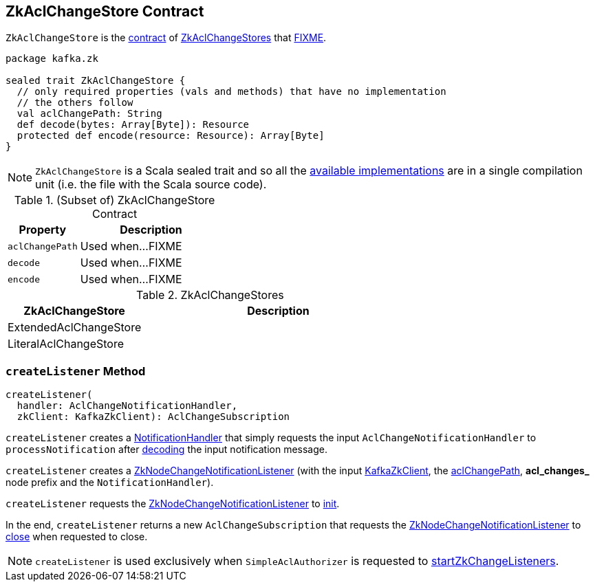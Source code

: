 == [[ZkAclChangeStore]] ZkAclChangeStore Contract

`ZkAclChangeStore` is the <<contract, contract>> of <<implementations, ZkAclChangeStores>> that <<FIXME, FIXME>>.

[[contract]]
[source, scala]
----
package kafka.zk

sealed trait ZkAclChangeStore {
  // only required properties (vals and methods) that have no implementation
  // the others follow
  val aclChangePath: String
  def decode(bytes: Array[Byte]): Resource
  protected def encode(resource: Resource): Array[Byte]
}
----

NOTE: `ZkAclChangeStore` is a Scala sealed trait and so all the <<implementations, available implementations>> are in a single compilation unit (i.e. the file with the Scala source code).

.(Subset of) ZkAclChangeStore Contract
[cols="1m,2",options="header",width="100%"]
|===
| Property
| Description

| aclChangePath
| [[aclChangePath]] Used when...FIXME

| decode
| [[decode]] Used when...FIXME

| encode
| [[encode]] Used when...FIXME
|===

[[implementations]]
.ZkAclChangeStores
[cols="1,2",options="header",width="100%"]
|===
| ZkAclChangeStore
| Description

| ExtendedAclChangeStore
| [[ExtendedAclChangeStore]]

| LiteralAclChangeStore
| [[LiteralAclChangeStore]]
|===

=== [[createListener]] `createListener` Method

[source, scala]
----
createListener(
  handler: AclChangeNotificationHandler,
  zkClient: KafkaZkClient): AclChangeSubscription
----

[[rawHandler]]
`createListener` creates a <<kafka-common-NotificationHandler.adoc#, NotificationHandler>> that simply requests the input `AclChangeNotificationHandler` to `processNotification` after <<decode, decoding>> the input notification message.

[[aclChangeListener]]
`createListener` creates a <<kafka-common-ZkNodeChangeNotificationListener.adoc#, ZkNodeChangeNotificationListener>> (with the input <<kafka-zk-KafkaZkClient.adoc#, KafkaZkClient>>, the <<aclChangePath, aclChangePath>>, *acl_changes_* node prefix and the `NotificationHandler`).

`createListener` requests the <<aclChangeListener, ZkNodeChangeNotificationListener>> to <<kafka-common-ZkNodeChangeNotificationListener.adoc#init, init>>.

In the end, `createListener` returns a new `AclChangeSubscription` that requests the <<aclChangeListener, ZkNodeChangeNotificationListener>> to <<kafka-common-ZkNodeChangeNotificationListener.adoc#close, close>> when requested to close.

NOTE: `createListener` is used exclusively when `SimpleAclAuthorizer` is requested to <<kafka-security-SimpleAclAuthorizer.adoc#startZkChangeListeners, startZkChangeListeners>>.
